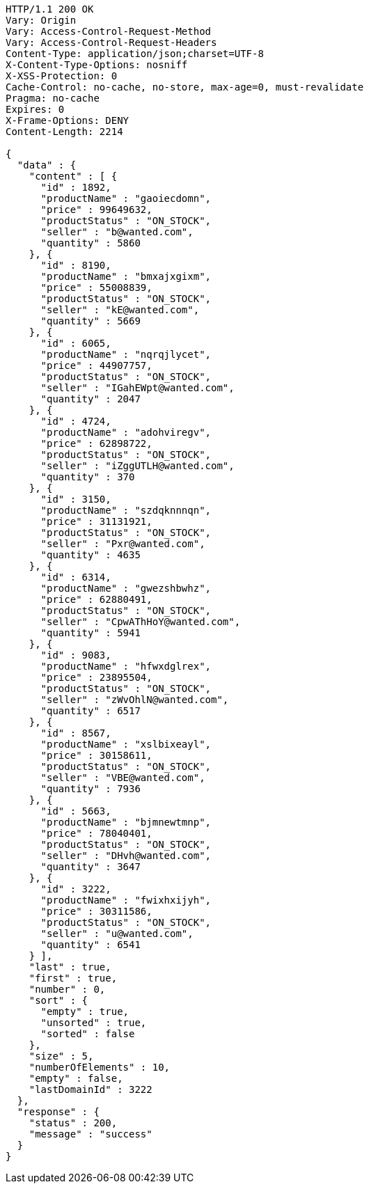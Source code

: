 [source,http,options="nowrap"]
----
HTTP/1.1 200 OK
Vary: Origin
Vary: Access-Control-Request-Method
Vary: Access-Control-Request-Headers
Content-Type: application/json;charset=UTF-8
X-Content-Type-Options: nosniff
X-XSS-Protection: 0
Cache-Control: no-cache, no-store, max-age=0, must-revalidate
Pragma: no-cache
Expires: 0
X-Frame-Options: DENY
Content-Length: 2214

{
  "data" : {
    "content" : [ {
      "id" : 1892,
      "productName" : "gaoiecdomn",
      "price" : 99649632,
      "productStatus" : "ON_STOCK",
      "seller" : "b@wanted.com",
      "quantity" : 5860
    }, {
      "id" : 8190,
      "productName" : "bmxajxgixm",
      "price" : 55008839,
      "productStatus" : "ON_STOCK",
      "seller" : "kE@wanted.com",
      "quantity" : 5669
    }, {
      "id" : 6065,
      "productName" : "nqrqjlycet",
      "price" : 44907757,
      "productStatus" : "ON_STOCK",
      "seller" : "IGahEWpt@wanted.com",
      "quantity" : 2047
    }, {
      "id" : 4724,
      "productName" : "adohviregv",
      "price" : 62898722,
      "productStatus" : "ON_STOCK",
      "seller" : "iZggUTLH@wanted.com",
      "quantity" : 370
    }, {
      "id" : 3150,
      "productName" : "szdqknnnqn",
      "price" : 31131921,
      "productStatus" : "ON_STOCK",
      "seller" : "Pxr@wanted.com",
      "quantity" : 4635
    }, {
      "id" : 6314,
      "productName" : "gwezshbwhz",
      "price" : 62880491,
      "productStatus" : "ON_STOCK",
      "seller" : "CpwAThHoY@wanted.com",
      "quantity" : 5941
    }, {
      "id" : 9083,
      "productName" : "hfwxdglrex",
      "price" : 23895504,
      "productStatus" : "ON_STOCK",
      "seller" : "zWvOhlN@wanted.com",
      "quantity" : 6517
    }, {
      "id" : 8567,
      "productName" : "xslbixeayl",
      "price" : 30158611,
      "productStatus" : "ON_STOCK",
      "seller" : "VBE@wanted.com",
      "quantity" : 7936
    }, {
      "id" : 5663,
      "productName" : "bjmnewtmnp",
      "price" : 78040401,
      "productStatus" : "ON_STOCK",
      "seller" : "DHvh@wanted.com",
      "quantity" : 3647
    }, {
      "id" : 3222,
      "productName" : "fwixhxijyh",
      "price" : 30311586,
      "productStatus" : "ON_STOCK",
      "seller" : "u@wanted.com",
      "quantity" : 6541
    } ],
    "last" : true,
    "first" : true,
    "number" : 0,
    "sort" : {
      "empty" : true,
      "unsorted" : true,
      "sorted" : false
    },
    "size" : 5,
    "numberOfElements" : 10,
    "empty" : false,
    "lastDomainId" : 3222
  },
  "response" : {
    "status" : 200,
    "message" : "success"
  }
}
----